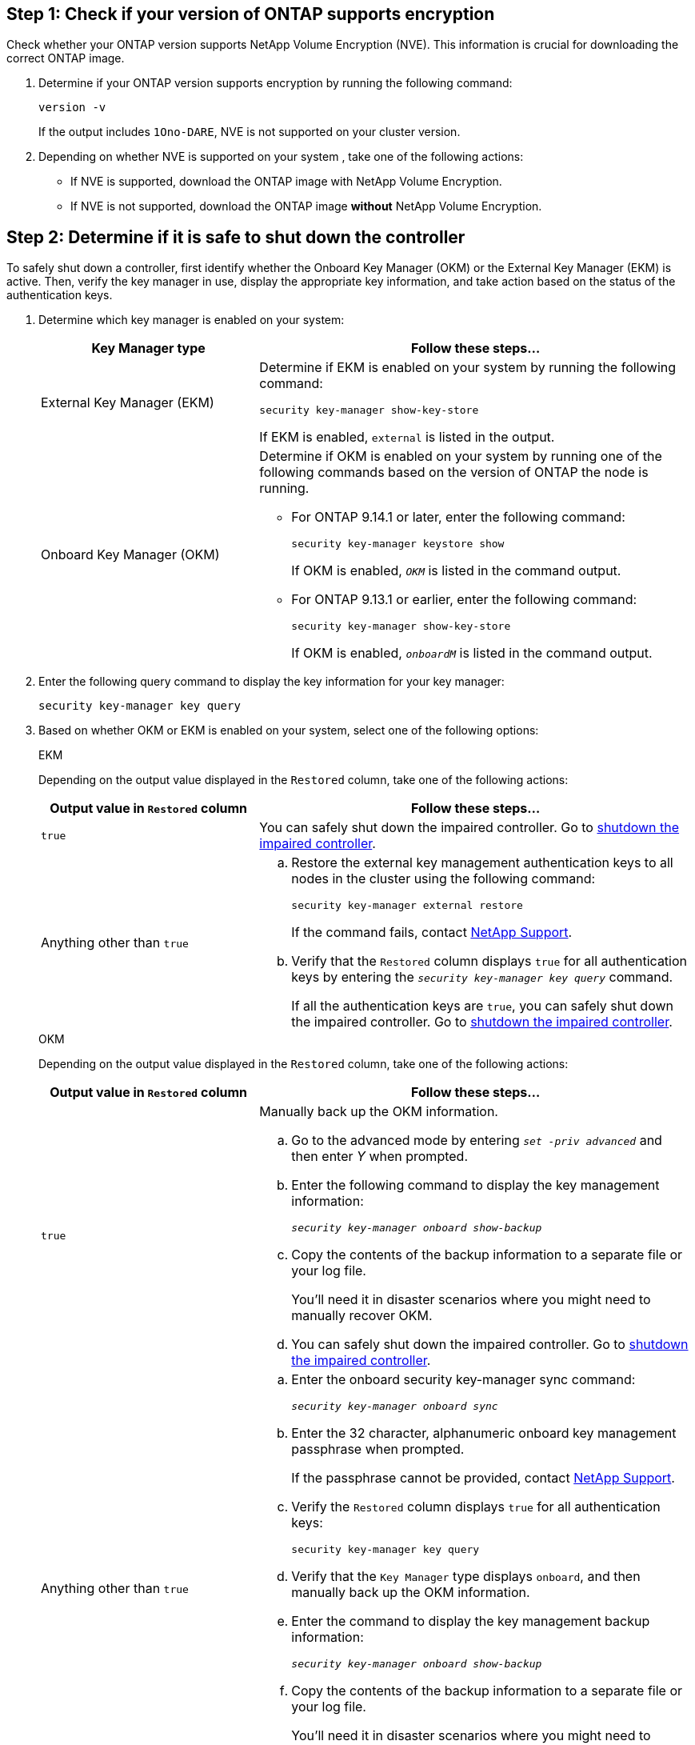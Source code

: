 
== Step 1: Check if your version of ONTAP supports encryption

Check whether your ONTAP version supports NetApp Volume Encryption (NVE). This information is crucial for downloading the correct ONTAP image.

. Determine if your ONTAP version supports encryption by running the following command:
+
`version -v`
+
If the output includes `1Ono-DARE`, NVE is not supported on your cluster version.

. Depending on whether NVE is supported on your system , take one of the following actions:
* If NVE is supported, download the ONTAP image with NetApp Volume Encryption.
* If NVE is not supported, download the ONTAP image *without* NetApp Volume Encryption.

== Step 2: Determine if it is safe to shut down the controller
To safely shut down a controller, first identify whether the Onboard Key Manager (OKM) or the External Key Manager (EKM) is active. Then, verify the key manager in use, display the appropriate key information, and take action based on the status of the authentication keys.


. Determine which key manager is enabled on your system:
+

[cols="1a,2a" options="header"]
|===
| Key Manager type| Follow these steps...
a|
External Key Manager (EKM)
a|

Determine if EKM is enabled on your system by running the following command:

`security key-manager show-key-store`

If EKM is enabled, `external` is listed in the output.

a|
Onboard Key Manager (OKM)
a|

Determine if OKM is enabled on your system by running one of the following commands based on the version of ONTAP the node is running.

* For ONTAP 9.14.1 or later, enter the following command:
+
`security key-manager keystore show` 
+
If OKM is enabled, `_OKM_` is listed in the command output.

* For ONTAP 9.13.1 or earlier, enter the following command:
+
`security key-manager show-key-store` 
+
If OKM is enabled, `_onboardM_` is listed in the command output.
|===

+

[start=2]

. Enter the following query command to display the key information for your key manager:
+
`security key-manager key query`

. Based on whether OKM or EKM is enabled on your system, select one of the following options: 

+

// start tabbed area
+
[role="tabbed-block"]
====

.EKM
--
Depending on the output value displayed in the `Restored` column, take one of the following actions:

[cols="1a,2a" options="header"]
|===
| Output value in `Restored` column | Follow these steps...
a|
`true`
a|
You can safely shut down the impaired controller. Go to link:bootmedia-shutdown.html[shutdown the impaired controller].

a|
Anything other than `true`
a|

.. Restore the external key management authentication keys to all nodes in the cluster using the following command:
+
`security key-manager external restore`
+
If the command fails, contact http://mysupport.netapp.com/[NetApp Support^].
+
.. Verify that the `Restored` column displays `true` for all authentication keys by entering the  `_security key-manager key query_` command.
+
If all the authentication keys are `true`, you can safely shut down the impaired controller. Go to link:bootmedia-shutdown.html[shutdown the impaired controller].

|===


--


.OKM
--

Depending on the output value displayed in the `Restored` column, take one of the following actions:

[cols="1a,2a" options="header"]
|===
| Output value in `Restored` column | Follow these steps...
a|
`true`
a|
Manually back up the OKM information.

.. Go to the advanced mode by entering `_set -priv advanced_` and then enter _Y_ when prompted.
.. Enter the following command to display the key management information: 
+
`_security key-manager onboard show-backup_`

 .. Copy the contents of the backup information to a separate file or your log file. 

+
You'll need it in disaster scenarios where you might need to manually recover OKM.

 .. You can safely shut down the impaired controller. Go to link:bootmedia-shutdown.html[shutdown the impaired controller].


a|
Anything other than `true`
a|

.. Enter the onboard security key-manager sync command:
+
`_security key-manager onboard sync_`
+
.. Enter the 32 character, alphanumeric onboard key management passphrase when prompted. 
+
If the passphrase cannot be provided, contact http://mysupport.netapp.com/[NetApp Support^].

.. Verify the `Restored` column displays `true` for all authentication keys: 
+
`security key-manager key query`

.. Verify that the `Key Manager` type displays `onboard`, and then manually back up the OKM information.

.. Enter the command to display the key management backup information:
+
`_security key-manager onboard show-backup_`

.. Copy the contents of the backup information to a separate file or your log file. 
+
You'll need it in disaster scenarios where you might need to manually recover OKM.

.. You can safely shut down the impaired controller. Go to link:bootmedia-shutdown.html[shutdown the impaired controller].

|===


--
====

// end tabbed area
